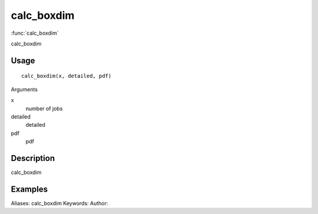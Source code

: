 .. Generated by rtd (read the docs package in R)
   please do not edit by hand.







calc_boxdim
===============

:func:`calc_boxdim`

calc_boxdim

Usage
""""""""""""""""""
::

 calc_boxdim(x, detailed, pdf)

Arguments

x
    number of jobs
detailed
    detailed
pdf
    pdf


Description
""""""""""""""""""

calc_boxdim


Examples
""""""""""""""""""
::

Aliases:
calc_boxdim
Keywords:
Author:


